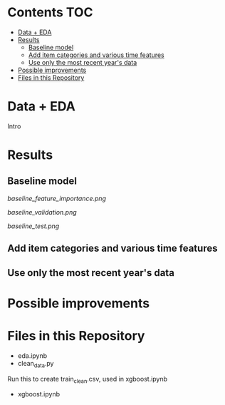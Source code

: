 # title shouldn't appear in toc
* Kaggle Predict Sales :noexport:

[[https://www.kaggle.com/c/competitive-data-science-predict-future-sales/overview][Competition link]]

* Contents :TOC:
- [[#data--eda][Data + EDA]]
- [[#results][Results]]
  - [[#baseline-model][Baseline model]]
  - [[#add-item-categories-and-various-time-features][Add item categories and various time features]]
  - [[#use-only-the-most-recent-years-data][Use only the most recent year's data]]
- [[#possible-improvements][Possible improvements]]
- [[#files-in-this-repository][Files in this Repository]]

* Data + EDA

Intro

* Results

** Baseline model
[[baseline_feature_importance.png]]

[[baseline_validation.png]]

[[baseline_test.png]]

** Add item categories and various time features

** Use only the most recent year's data

* Possible improvements

* Files in this Repository

- eda.ipynb
- clean_data.py

Run this to create train_clean.csv, used in xgboost.ipynb  
  
- xgboost.ipynb
